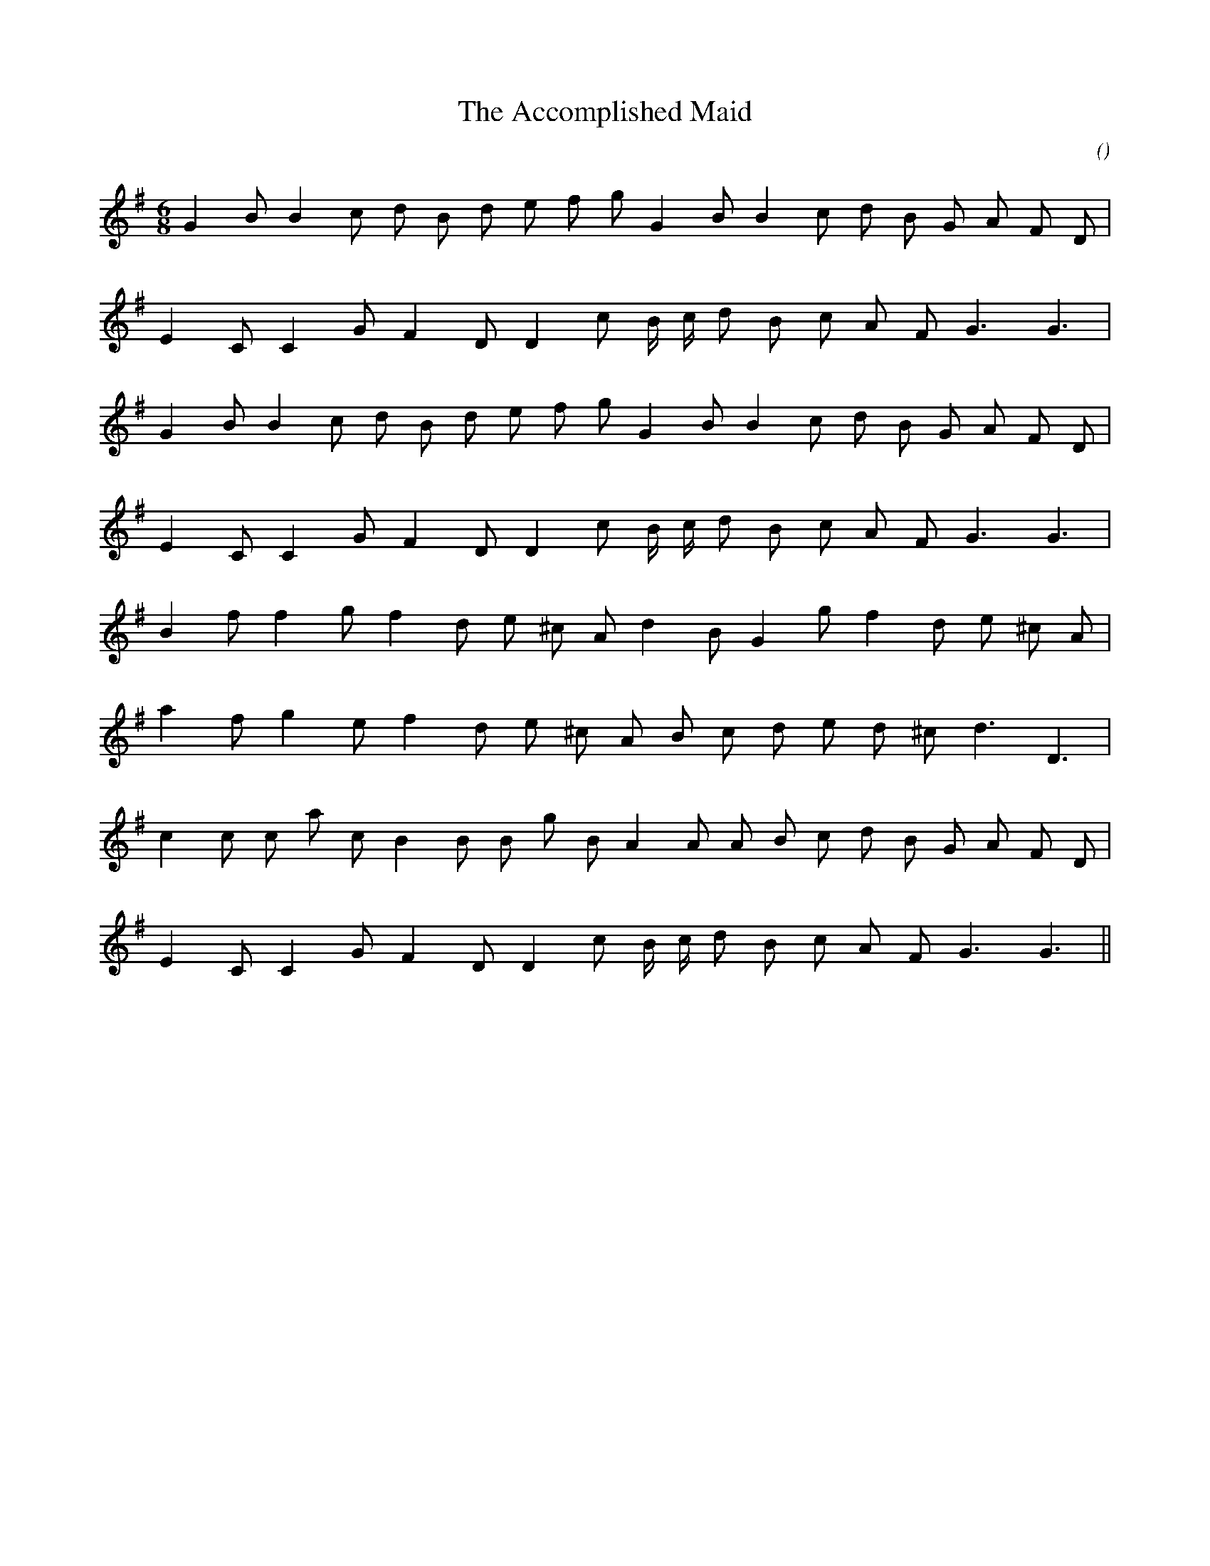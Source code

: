 X:1
T: The Accomplished Maid
N:
C:
S:
A:
O:
R:
M:6/8
K:G
I:speed 150
%W: A1
% voice 1 (1 lines, 20 notes)
K:G
M:6/8
L:1/16
G4 B2 B4 c2 d2 B2 d2 e2 f2 g2 G4 B2 B4 c2 d2 B2 G2 A2 F2 D2 |
%W:
% voice 1 (1 lines, 17 notes)
E4 C2 C4 G2 F4 D2 D4 c2 B c d2 B2 c2 A2 F2 G6 G6 |
%W: A2
% voice 1 (1 lines, 20 notes)
G4 B2 B4 c2 d2 B2 d2 e2 f2 g2 G4 B2 B4 c2 d2 B2 G2 A2 F2 D2 |
%W:
% voice 1 (1 lines, 17 notes)
E4 C2 C4 G2 F4 D2 D4 c2 B c d2 B2 c2 A2 F2 G6 G6 |
%W: B
% voice 1 (1 lines, 18 notes)
B4 f2 f4 g2 f4 d2 e2 ^c2 A2 d4 B2 G4 g2 f4 d2 e2 ^c2 A2 |
%W:
% voice 1 (1 lines, 17 notes)
a4 f2 g4 e2 f4 d2 e2 ^c2 A2 B2 c2 d2 e2 d2 ^c2 d6 D6 |
%W:
% voice 1 (1 lines, 21 notes)
c4 c2 c2 a2 c2 B4 B2 B2 g2 B2 A4 A2 A2 B2 c2 d2 B2 G2 A2 F2 D2 |
%W:
% voice 1 (1 lines, 17 notes)
E4 C2 C4 G2 F4 D2 D4 c2 B c d2 B2 c2 A2 F2 G6 G6 ||

